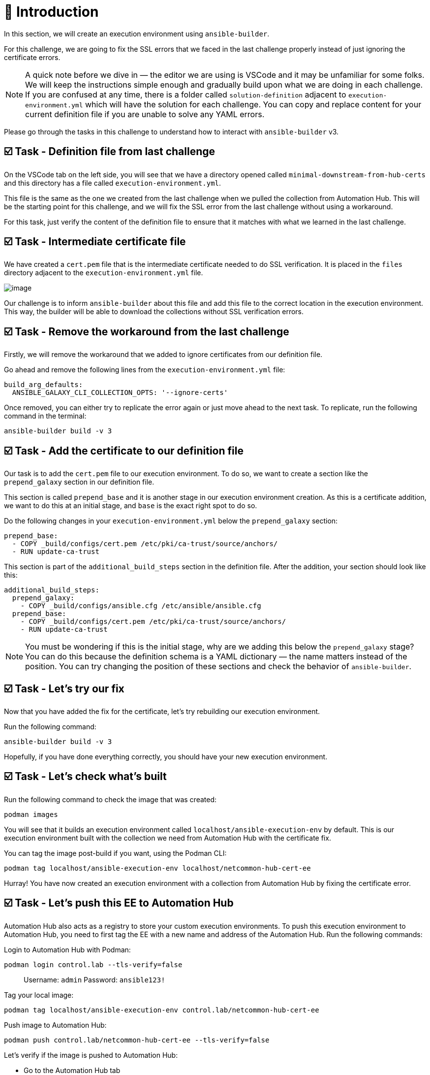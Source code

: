 = 👋 Introduction

In this section, we will create an execution environment using `ansible-builder`.

For this challenge, we are going to fix the SSL errors that we faced in the last challenge properly instead of just ignoring the certificate errors.

NOTE: A quick note before we dive in — the editor we are using is VSCode and it may be unfamiliar for some folks. We will keep the instructions simple enough and gradually build upon what we are doing in each challenge. If you are confused at any time, there is a folder called `solution-definition` adjacent to `execution-environment.yml` which will have the solution for each challenge. You can copy and replace content for your current definition file if you are unable to solve any YAML errors.

Please go through the tasks in this challenge to understand how to interact with `ansible-builder` v3.

== ☑️ Task - Definition file from last challenge

On the VSCode tab on the left side, you will see that we have a directory opened called `minimal-downstream-from-hub-certs` and this directory has a file called `execution-environment.yml`.

This file is the same as the one we created from the last challenge when we pulled the collection from Automation Hub. This will be the starting point for this challenge, and we will fix the SSL error from the last challenge without using a workaround.

For this task, just verify the content of the definition file to ensure that it matches with what we learned in the last challenge.

== ☑️ Task - Intermediate certificate file

We have created a `cert.pem` file that is the intermediate certificate needed to do SSL verification. It is placed in the `files` directory adjacent to the `execution-environment.yml` file.

image::https://play.instruqt.com/assets/tracks/w3polihv5eqs/5369663ef7c20d5028f7b38a2605259f/assets/image.png[]

Our challenge is to inform `ansible-builder` about this file and add this file to the correct location in the execution environment. This way, the builder will be able to download the collections without SSL verification errors.

== ☑️ Task - Remove the workaround from the last challenge

Firstly, we will remove the workaround that we added to ignore certificates from our definition file.

Go ahead and remove the following lines from the `execution-environment.yml` file:

----
build_arg_defaults:
  ANSIBLE_GALAXY_CLI_COLLECTION_OPTS: '--ignore-certs'
----

Once removed, you can either try to replicate the error again or just move ahead to the next task. To replicate, run the following command in the terminal:

----
ansible-builder build -v 3
----

== ☑️ Task - Add the certificate to our definition file

Our task is to add the `cert.pem` file to our execution environment. To do so, we want to create a section like the `prepend_galaxy` section in our definition file.

This section is called `prepend_base` and it is another stage in our execution environment creation. As this is a certificate addition, we want to do this at an initial stage, and `base` is the exact right spot to do so.

Do the following changes in your `execution-environment.yml` below the `prepend_galaxy` section:

----
prepend_base:
  - COPY _build/configs/cert.pem /etc/pki/ca-trust/source/anchors/
  - RUN update-ca-trust
----

This section is part of the `additional_build_steps` section in the definition file. After the addition, your section should look like this:

----
additional_build_steps:
  prepend_galaxy:
    - COPY _build/configs/ansible.cfg /etc/ansible/ansible.cfg
  prepend_base:
    - COPY _build/configs/cert.pem /etc/pki/ca-trust/source/anchors/
    - RUN update-ca-trust
----

NOTE: You must be wondering if this is the initial stage, why are we adding this below the `prepend_galaxy` stage? You can do this because the definition schema is a YAML dictionary — the name matters instead of the position. You can try changing the position of these sections and check the behavior of `ansible-builder`.

== ☑️ Task - Let's try our fix

Now that you have added the fix for the certificate, let's try rebuilding our execution environment.

Run the following command:

----
ansible-builder build -v 3
----

Hopefully, if you have done everything correctly, you should have your new execution environment.

== ☑️ Task - Let's check what's built

Run the following command to check the image that was created:

----
podman images
----

You will see that it builds an execution environment called `localhost/ansible-execution-env` by default.  
This is our execution environment built with the collection we need from Automation Hub with the certificate fix.

You can tag the image post-build if you want, using the Podman CLI:

----
podman tag localhost/ansible-execution-env localhost/netcommon-hub-cert-ee
----

Hurray! You have now created an execution environment with a collection from Automation Hub by fixing the certificate error.

== ☑️ Task - Let's push this EE to Automation Hub

Automation Hub also acts as a registry to store your custom execution environments.  
To push this execution environment to Automation Hub, you need to first tag the EE with a new name and address of the Automation Hub.  
Run the following commands:

Login to Automation Hub with Podman:

----
podman login control.lab --tls-verify=false
----

> Username: `admin`  
> Password: `ansible123!`

Tag your local image:

----
podman tag localhost/ansible-execution-env control.lab/netcommon-hub-cert-ee
----

Push image to Automation Hub:

----
podman push control.lab/netcommon-hub-cert-ee --tls-verify=false
----

Let's verify if the image is pushed to Automation Hub:

- Go to the Automation Hub tab
- Login using the below credentials  
  Username: `admin`  
  Password: `ansible123!`
- Go to the *Execution Environments* section on the left-hand side and you should see the recent execution environment pushed to Automation Hub.

== ✅ Next Challenge

Press the *Check* button below to go to the next challenge once you’ve completed the tasks.

== 🐛 Encountered an issue?

If you have encountered an issue or have noticed something not quite right, please open an issue:  
https://github.com/ansible/instruqt/issues/new
